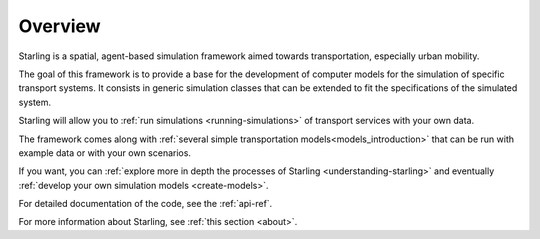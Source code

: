Overview
********

Starling is a spatial, agent-based simulation framework
aimed towards transportation, especially urban mobility.

The goal of this framework is to provide a base for
the development of computer models for the simulation
of specific transport systems. It consists in generic
simulation classes that can be extended to fit the
specifications of the simulated system.

Starling will allow you to :ref:`run simulations <running-simulations>`
of transport services with your own data.

The framework comes along with :ref:`several simple
transportation models<models_introduction>` that can be run with
example data or with your own scenarios.

If you want, you can :ref:`explore more in depth the processes of
Starling <understanding-starling>` and eventually
:ref:`develop your own simulation models <create-models>`.

For detailed documentation of the code, see the :ref:`api-ref`.

For more information about Starling, see :ref:`this section <about>`.